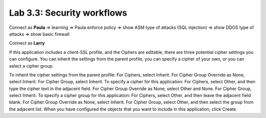 Lab 3.3: Security workflows
---------------------------
Connect as **Paula**
=> learning
=> Paula enforce policy
=> show ASM type of attacks (SQL injection)
=> show DDOS type of attacks
=> show basic firewall

Connect as **Larry**

If this application includes a client-SSL profile, and the Ciphers are editable, there are three potential cipher settings you can configure.
You can inherit the settings from the parent profile, you can specify a cipher of your own, or you can select a cipher group.

To inherit the cipher settings from the parent profile:
For Ciphers, select Inherit.
For Cipher Group Override as None, select Inherit.
For Cipher Group, select Inherit.
To specify a cipher for this application:
For Ciphers, select Other, and then type the cipher text in the adjacent field.
For Cipher Group Override as None, select Other and None.
For Cipher Group, select Inherit.
To specify a cipher group for this application:
For Ciphers, select Other, and then leave the adjacent field blank.
For Cipher Group Override as None, select Inherit.
For Cipher Group, select Other, and then select the group from the adjacent list.
When you have configured the objects that you want to include in this application, click Create.
